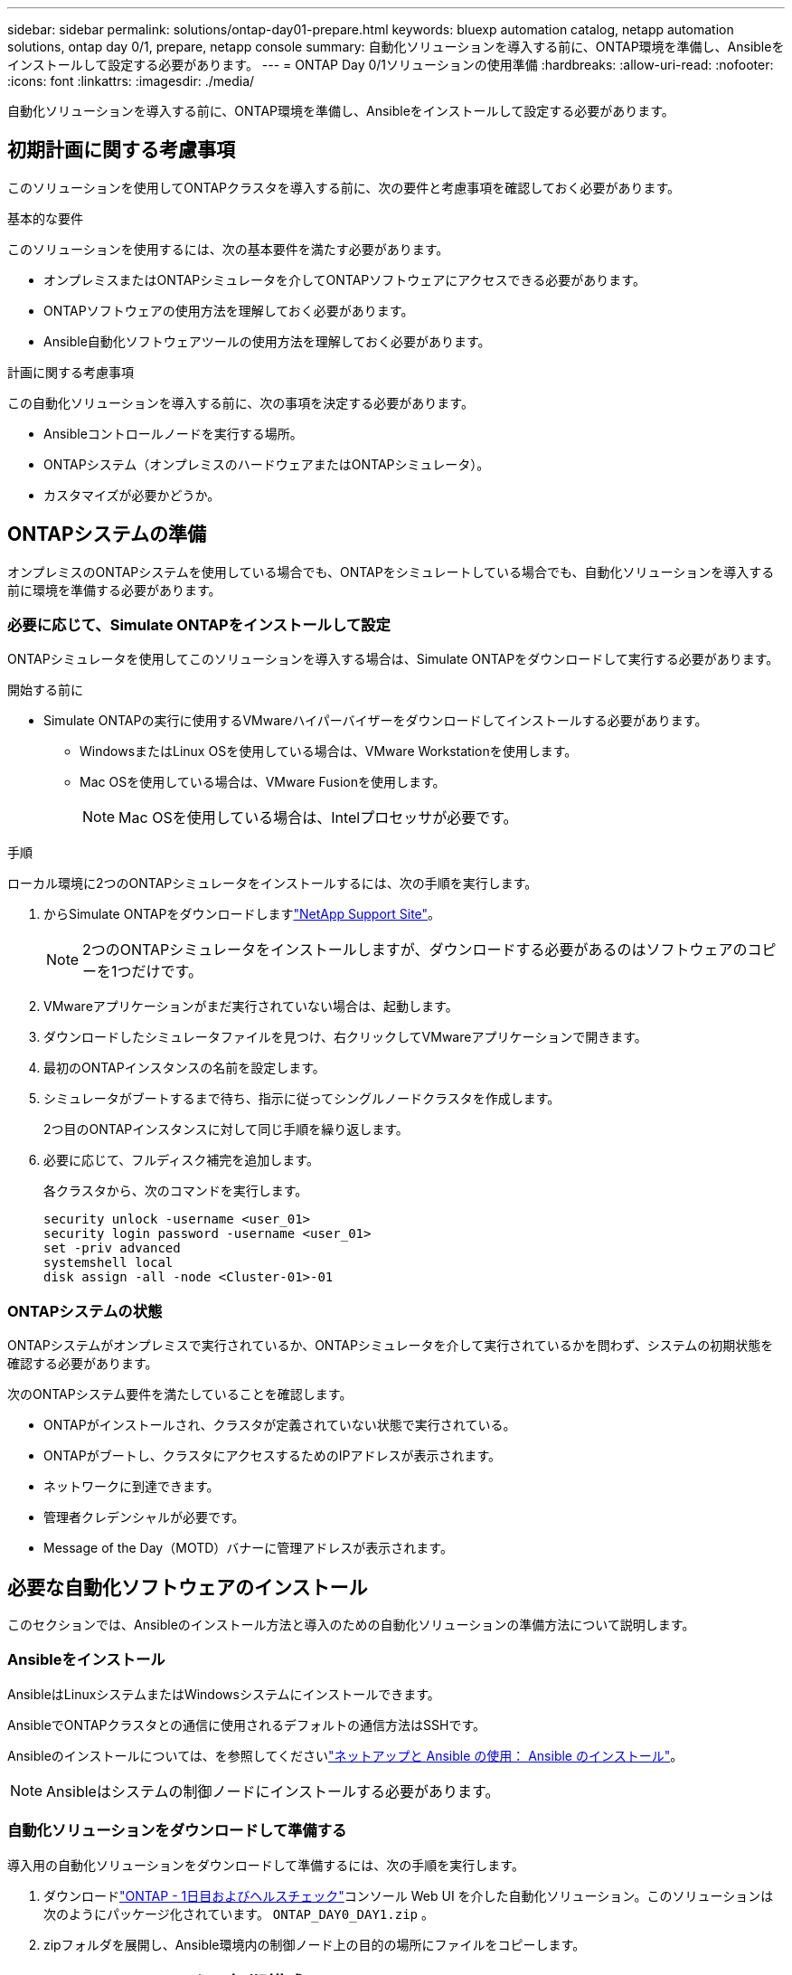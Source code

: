 ---
sidebar: sidebar 
permalink: solutions/ontap-day01-prepare.html 
keywords: bluexp automation catalog, netapp automation solutions, ontap day 0/1, prepare, netapp console 
summary: 自動化ソリューションを導入する前に、ONTAP環境を準備し、Ansibleをインストールして設定する必要があります。 
---
= ONTAP Day 0/1ソリューションの使用準備
:hardbreaks:
:allow-uri-read: 
:nofooter: 
:icons: font
:linkattrs: 
:imagesdir: ./media/


[role="lead"]
自動化ソリューションを導入する前に、ONTAP環境を準備し、Ansibleをインストールして設定する必要があります。



== 初期計画に関する考慮事項

このソリューションを使用してONTAPクラスタを導入する前に、次の要件と考慮事項を確認しておく必要があります。

.基本的な要件
このソリューションを使用するには、次の基本要件を満たす必要があります。

* オンプレミスまたはONTAPシミュレータを介してONTAPソフトウェアにアクセスできる必要があります。
* ONTAPソフトウェアの使用方法を理解しておく必要があります。
* Ansible自動化ソフトウェアツールの使用方法を理解しておく必要があります。


.計画に関する考慮事項
この自動化ソリューションを導入する前に、次の事項を決定する必要があります。

* Ansibleコントロールノードを実行する場所。
* ONTAPシステム（オンプレミスのハードウェアまたはONTAPシミュレータ）。
* カスタマイズが必要かどうか。




== ONTAPシステムの準備

オンプレミスのONTAPシステムを使用している場合でも、ONTAPをシミュレートしている場合でも、自動化ソリューションを導入する前に環境を準備する必要があります。



=== 必要に応じて、Simulate ONTAPをインストールして設定

ONTAPシミュレータを使用してこのソリューションを導入する場合は、Simulate ONTAPをダウンロードして実行する必要があります。

.開始する前に
* Simulate ONTAPの実行に使用するVMwareハイパーバイザーをダウンロードしてインストールする必要があります。
+
** WindowsまたはLinux OSを使用している場合は、VMware Workstationを使用します。
** Mac OSを使用している場合は、VMware Fusionを使用します。
+

NOTE: Mac OSを使用している場合は、Intelプロセッサが必要です。





.手順
ローカル環境に2つのONTAPシミュレータをインストールするには、次の手順を実行します。

. からSimulate ONTAPをダウンロードしますlink:https://mysupport.netapp.com/site/tools/tool-eula/ontap-simulate["NetApp Support Site"^]。
+

NOTE: 2つのONTAPシミュレータをインストールしますが、ダウンロードする必要があるのはソフトウェアのコピーを1つだけです。

. VMwareアプリケーションがまだ実行されていない場合は、起動します。
. ダウンロードしたシミュレータファイルを見つけ、右クリックしてVMwareアプリケーションで開きます。
. 最初のONTAPインスタンスの名前を設定します。
. シミュレータがブートするまで待ち、指示に従ってシングルノードクラスタを作成します。
+
2つ目のONTAPインスタンスに対して同じ手順を繰り返します。

. 必要に応じて、フルディスク補完を追加します。
+
各クラスタから、次のコマンドを実行します。

+
[source, cli]
----
security unlock -username <user_01>
security login password -username <user_01>
set -priv advanced
systemshell local
disk assign -all -node <Cluster-01>-01
----




=== ONTAPシステムの状態

ONTAPシステムがオンプレミスで実行されているか、ONTAPシミュレータを介して実行されているかを問わず、システムの初期状態を確認する必要があります。

次のONTAPシステム要件を満たしていることを確認します。

* ONTAPがインストールされ、クラスタが定義されていない状態で実行されている。
* ONTAPがブートし、クラスタにアクセスするためのIPアドレスが表示されます。
* ネットワークに到達できます。
* 管理者クレデンシャルが必要です。
* Message of the Day（MOTD）バナーに管理アドレスが表示されます。




== 必要な自動化ソフトウェアのインストール

このセクションでは、Ansibleのインストール方法と導入のための自動化ソリューションの準備方法について説明します。



=== Ansibleをインストール

AnsibleはLinuxシステムまたはWindowsシステムにインストールできます。

AnsibleでONTAPクラスタとの通信に使用されるデフォルトの通信方法はSSHです。

Ansibleのインストールについては、を参照してくださいlink:https://netapp.io/2018/10/08/getting-started-with-netapp-and-ansible-install-ansible/["ネットアップと Ansible の使用： Ansible のインストール"^]。


NOTE: Ansibleはシステムの制御ノードにインストールする必要があります。



=== 自動化ソリューションをダウンロードして準備する

導入用の自動化ソリューションをダウンロードして準備するには、次の手順を実行します。

. ダウンロードlink:https://console.netapp.com/automationCatalog["ONTAP - 1日目およびヘルスチェック"^]コンソール Web UI を介した自動化ソリューション。このソリューションは次のようにパッケージ化されています。 `ONTAP_DAY0_DAY1.zip` 。
. zipフォルダを展開し、Ansible環境内の制御ノード上の目的の場所にファイルをコピーします。




== Ansibleフレームワークの初期構成

Ansibleフレームワークの初期設定を実行します。

. に移動します `playbooks/inventory/group_vars/all`。
. ファイルを復号化 `vault.yml`します。
+
`ansible-vault decrypt playbooks/inventory/group_vars/all/vault.yml`

+
ボルトパスワードの入力を求められたら、次の一時パスワードを入力します。

+
`NetApp123!`

+

IMPORTANT: 「NetApp123！」は、ファイルとそれに対応するバックアップパスワードを復号化するための一時的なパスワード `vault.yml`です。最初に使用した後は、自分のパスワードを使用してファイルを*暗号化する必要があります。

. 次のAnsibleファイルを変更します。
+
** `clusters.yml`-このファイルの値を環境に合わせて変更します。
** `vault.yml`-ファイルを復号化したら、ONTAPクラスタ、ユーザ名、およびパスワードの値を環境に合わせて変更します。
** `cfg.yml`-のファイルパスを設定し `log2file`、で `cfg`をに設定し `show_request`てを `True`表示します `raw_service_request`。
+
 `raw_service_request`変数は、ログファイルおよび実行中に表示されます。

+

NOTE: リストされている各ファイルには、要件に応じて変更する方法に関するコメントが含まれています。



. ファイルを再暗号化し `vault.yml`ます。
+
`ansible-vault encrypt playbooks/inventory/group_vars/all/vault.yml`

+

NOTE: 暗号化時にボルトの新しいパスワードを選択するように求められます。

. 有効なPythonインタプリタに移動し `playbooks/inventory/hosts`て設定します。
. サービスを導入し `framework_test`ます。
+
次のコマンドは、値を `cluster_identity_info`指定してモジュールを `gather_subset`実行し `na_ontap_info`ます。これにより、基本的な設定が正しいかどうか、およびクラスタと通信できるかどうかが検証されます。

+
[source, cli]
----
ansible-playbook -i inventory/hosts site.yml -e cluster_name=<CLUSTER_NAME>
-e logic_operation=framework-test
----
+
クラスタごとにコマンドを実行します。

+
成功すると、次の例のような出力が表示されます。

+
[listing]
----
PLAY RECAP *********************************************************************************
localhost : ok=12 changed=1 unreachable=0 failed=0 skipped=6
The key is ‘rescued=0’ and ‘failed=0’..
----


